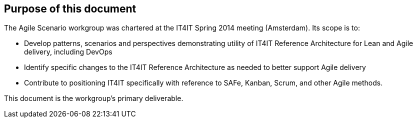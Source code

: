 

== Purpose of this document

The Agile Scenario workgroup was chartered at the IT4IT Spring 2014 meeting (Amsterdam). Its scope is to:

* Develop patterns, scenarios and perspectives demonstrating utility of IT4IT Reference Architecture for Lean and Agile delivery, including DevOps

* Identify specific changes to the IT4IT Reference Architecture as needed to better support Agile delivery

* Contribute to positioning IT4IT specifically with reference to SAFe, Kanban, Scrum, and other Agile methods.

This document is the workgroup’s primary deliverable.
